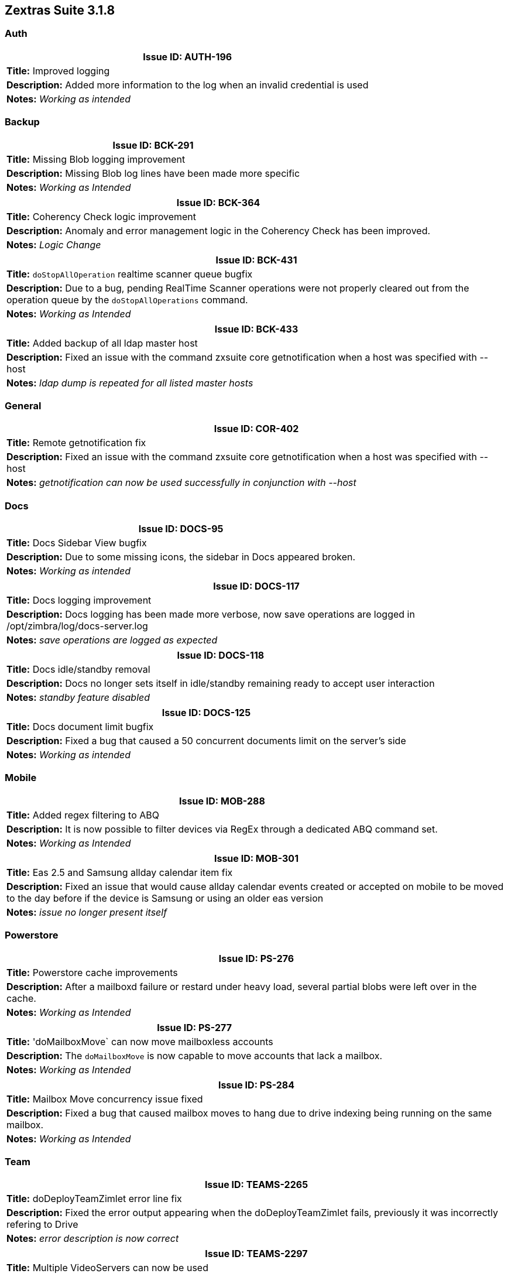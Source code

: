
[caption = ""]

== Zextras Suite 3.1.8 
//Version 3.1.8 - February 22nd, 2021

=== Auth
[cols="4*a", options="footer"]
|===
4+|Issue ID: AUTH-196

4+|*Title:* Improved logging

4+|*Description:* Added more information to the log when an invalid credential is used

4+|*Notes:* __Working as intended__
|===

=== Backup
[cols="4*a", options="footer"]
|===
4+|Issue ID: BCK-291

4+|*Title:* Missing Blob logging improvement

4+|*Description:* Missing Blob log lines have been made more specific

4+|*Notes:* __Working as Intended__
|===

[cols="4*a", options="footer"]
|===
4+|Issue ID: BCK-364

4+|*Title:* Coherency Check logic improvement

4+|*Description:* Anomaly and error management logic in the Coherency Check has been improved.

4+|*Notes:* __Logic Change__
|===

[cols="4*a", options="footer"]
|===
4+|Issue ID: BCK-431

4+|*Title:* `doStopAllOperation` realtime scanner queue bugfix

4+|*Description:* Due to a bug, pending RealTime Scanner operations were not properly cleared out from the operation queue by the `doStopAllOperations` command.

4+|*Notes:* __Working as Intended__
|===

[cols="4*a", options="footer"]
|===
4+|Issue ID: BCK-433

4+|*Title:* Added backup of all ldap master host

4+|*Description:* Fixed an issue with the command zxsuite core getnotification when a host was specified with --host

4+|*Notes:* __ldap dump is repeated for all listed master hosts__
|===

=== General
[cols="4*a", options="footer"]
|===
4+|Issue ID: COR-402

4+|*Title:* Remote getnotification fix

4+|*Description:* Fixed an issue with the command zxsuite core getnotification when a host was specified with --host

4+|*Notes:* __getnotification can now be used successfully in conjunction with --host__
|===

=== Docs
[cols="4*a", options="footer"]
|===
4+|Issue ID: DOCS-95

4+|*Title:* Docs Sidebar View bugfix

4+|*Description:* Due to some missing icons, the sidebar in Docs appeared broken.

4+|*Notes:* __Working as intended__
|===

[cols="4*a", options="footer"]
|===
4+|Issue ID: DOCS-117

4+|*Title:* Docs logging improvement

4+|*Description:* Docs logging has been made more verbose, now save operations are logged in /opt/zimbra/log/docs-server.log

4+|*Notes:* __save operations are logged as expected__
|===

[cols="4*a", options="footer"]
|===
4+|Issue ID: DOCS-118

4+|*Title:* Docs idle/standby removal

4+|*Description:* Docs no longer sets itself in idle/standby remaining ready to accept user interaction

4+|*Notes:* __standby feature disabled__
|===

[cols="4*a", options="footer"]
|===
4+|Issue ID: DOCS-125

4+|*Title:* Docs document limit bugfix

4+|*Description:* Fixed a bug that caused a 50 concurrent documents limit on the server's side

4+|*Notes:* __Working as intended__
|===


=== Mobile
[cols="4*a", options="footer"]
|===
4+|Issue ID: MOB-288

4+|*Title:* Added regex filtering to ABQ

4+|*Description:* It is now possible to filter devices via RegEx through a dedicated ABQ command set.

4+|*Notes:* __Working as Intended__
|===

[cols="4*a", options="footer"]
|===
4+|Issue ID: MOB-301

4+|*Title:* Eas 2.5 and Samsung allday calendar item fix

4+|*Description:* Fixed an issue that would cause allday calendar events created or accepted on mobile to be moved to the day before if the device is Samsung or using an older eas version

4+|*Notes:* __issue no longer present itself__
|===

=== Powerstore
[cols="4*a", options="footer"]
|===
4+|Issue ID: PS-276

4+|*Title:* Powerstore cache improvements

4+|*Description:* After a mailboxd failure or restard under heavy load, several partial blobs were left over in the cache.

4+|*Notes:* __Working as Intended__
|===

[cols="4*a", options="footer"]
|===
4+|Issue ID: PS-277

4+|*Title:* 'doMailboxMove` can now move mailboxless accounts

4+|*Description:* The `doMailboxMove` is now capable to move accounts that lack a mailbox.

4+|*Notes:* __Working as Intended__
|===

[cols="4*a", options="footer"]
|===
4+|Issue ID: PS-284

4+|*Title:* Mailbox Move concurrency issue fixed

4+|*Description:* Fixed a bug that caused mailbox moves to hang due to drive indexing being running on the same mailbox.

4+|*Notes:* __Working as Intended__
|===

=== Team
[cols="4*a", options="footer"]
|===
4+|Issue ID: TEAMS-2265

4+|*Title:* doDeployTeamZimlet error line fix

4+|*Description:* Fixed the error output appearing when the doDeployTeamZimlet fails, previously it was incorrectly refering to Drive

4+|*Notes:* __error description is now correct__
|===

[cols="4*a", options="footer"]
|===
4+|Issue ID: TEAMS-2297

4+|*Title:* Multiple VideoServers can now be used

4+|*Description:* The hard limit on one VideoServer per infrastructure has been lifted. It is now possible to set up multiple VideoServer instances on the same infrastructure

4+|*Notes:* __Working as Intended__
|===

[cols="4*a", options="footer"]
|===
4+|Issue ID: TEAMS-2310

4+|*Title:* Messages longer than 4096 handling

4+|*Description:* instant messages longer than 4096 characters are now truncated and no longer stay in queue

4+|*Notes:* __message is truncated__
|===

[cols="4*a", options="footer"]
|===
4+|Issue ID: TEAMS-2312

4+|*Title:* Added # character to channels

4+|*Description:* Channel names now have the character # in front of their name

4+|*Notes:* __feature implemented correctly__
|===

[cols="4*a", options="footer"]
|===
4+|Issue ID: TEAMS-2366

4+|*Title:* Edit message behavior improvement

4+|*Description:* Edited messages, either in 1:1 conversations, groups, spaces or channels, are not resend if the content has not been changed

4+|*Notes:* __behavior compatible with new specifications__
|===

[cols="4*a", options="footer"]
|===
4+|Issue ID: TEAMS-2405

4+|*Title:* Instant messaging interface font

4+|*Description:* Fonts now honor the small-normal-large-verylarge value of the display font size option for the instant messaging features

4+|*Notes:* __Font size option is now honored__
|===

[cols="4*a", options="footer"]
|===
4+|Issue ID: TEAMS-2447

4+|*Title:* VideoServer installer improvements

4+|*Description:* The VideoServer installer has been updated in order to avoid some corner cases that could cause the installation to fail.

4+|*Notes:* __Working as Intended__
|===
